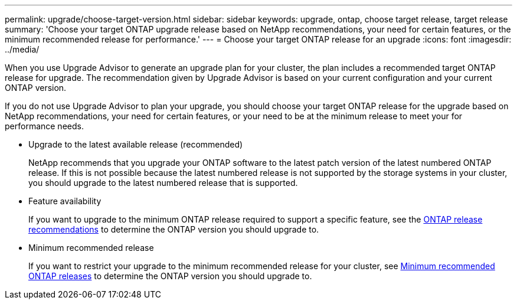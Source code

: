 ---
permalink: upgrade/choose-target-version.html
sidebar: sidebar
keywords: upgrade, ontap, choose target release, target release
summary: 'Choose your target ONTAP upgrade release based on NetApp recommendations, your need for certain features, or the minimum recommended release for performance.'
---
= Choose your target ONTAP release for an upgrade
:icons: font
:imagesdir: ../media/

[.lead]

When you use Upgrade Advisor to generate an upgrade plan for your cluster, the plan includes a recommended target ONTAP release for upgrade.  The recommendation given by Upgrade Advisor is based on your current configuration and your current ONTAP version.

If you do not use Upgrade Advisor to plan your upgrade, you should choose your target ONTAP release for the upgrade based on NetApp recommendations, your need for certain features, or your need to be at the minimum release to meet your for performance needs.

* Upgrade to the latest available release (recommended)
+
NetApp recommends that you upgrade your ONTAP software to the latest patch version of the latest numbered ONTAP release.  If this is not possible because the latest numbered release is not supported by the storage systems in your cluster, you should upgrade to the latest numbered release that is supported.
+
* Feature availability
+
If you want to upgrade to the minimum ONTAP release required to support a specific feature, see the link:https://www.netapp.com/media/15984-ontap-release-recommendation-guide.pdf[ONTAP release recommendations^] to determine the ONTAP version you should upgrade to.
+
* Minimum recommended release
+
If you want to restrict your upgrade to the minimum recommended release for your cluster, see link:https://kb.netapp.com/Support_Bulletins/Customer_Bulletins/SU2[Minimum recommended ONTAP releases^] to determine the ONTAP version you should upgrade to.  

// 2023 Oct 6, ONTAPDOC 1415
// 2023 Aug 30, ONTAPDOC-1257
// 2023 Aug 28, Jira 1258
                             